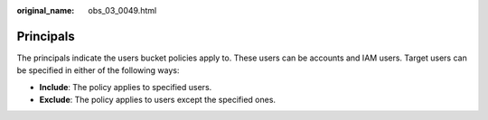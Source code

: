 :original_name: obs_03_0049.html

.. _obs_03_0049:

Principals
==========

The principals indicate the users bucket policies apply to. These users can be accounts and IAM users. Target users can be specified in either of the following ways:

-  **Include**: The policy applies to specified users.
-  **Exclude**: The policy applies to users except the specified ones.
